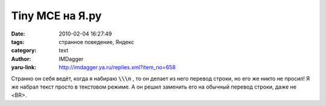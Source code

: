 Tiny MCE на Я.ру
================
:date: 2010-02-04 16:27:49
:tags: странное поведение, Яндекс
:category: text
:author: IMDagger
:yaru-link: http://imdagger.ya.ru/replies.xml?item_no=658

Странно он себя ведёт, когда я набираю :code:`\\\n` , то он делает из него перевод строки, но его же никто
не просил! Я же набрал текст просто в текстовом режиме. А он решил
заменить его на обычный перевод строки, даже не <BR>.
